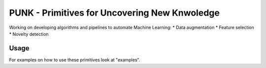 PUNK - Primitives for Uncovering New Knwoledge
===============================================

Working on developing algorithms and pipelines to automate Machine Learning:
* Data augmentation
* Feature selection
* Novelty detection


Usage
------
For examples on how to use these primitives look at "examples".
